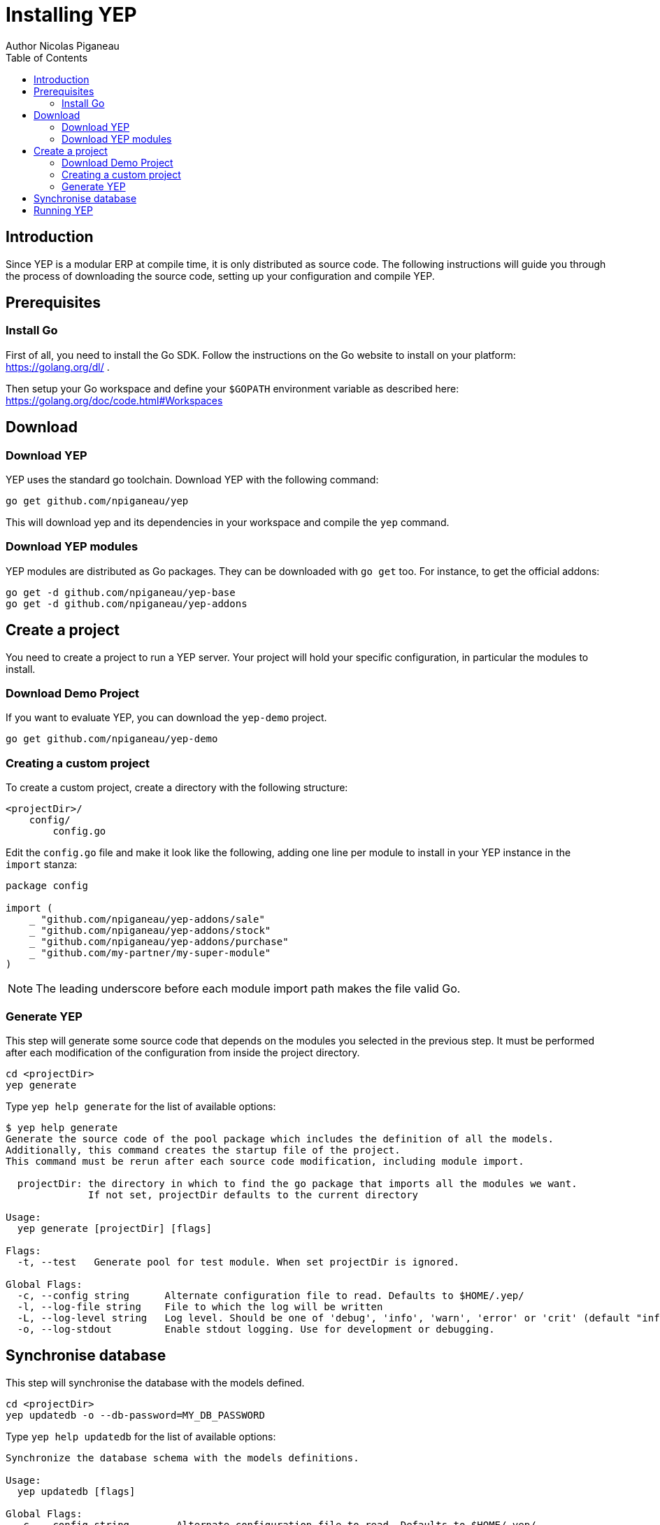 = Installing YEP
Author Nicolas Piganeau
:prewrap!:
:toc:

== Introduction
Since YEP is a modular ERP at compile time, it is only distributed as source
code. The following instructions will guide you through the process of
downloading the source code, setting up your configuration and compile YEP.

== Prerequisites

=== Install Go
First of all, you need to install the Go SDK. Follow the instructions on the
Go website to install on your platform: https://golang.org/dl/ .

Then setup your Go workspace and define your `$GOPATH` environment variable as
described here: https://golang.org/doc/code.html#Workspaces

== Download

=== Download YEP
YEP uses the standard go toolchain. Download YEP with the following command:

[source,shell]
----
go get github.com/npiganeau/yep
----

This will download yep and its dependencies in your workspace and compile the
`yep` command.

=== Download YEP modules
YEP modules are distributed as Go packages. They can be downloaded with
`go get` too. For instance, to get the official addons:

[source,shell]
----
go get -d github.com/npiganeau/yep-base
go get -d github.com/npiganeau/yep-addons
----

== Create a project
You need to create a project to run a YEP server. Your project will hold your
specific configuration, in particular the modules to install.

=== Download Demo Project
If you want to evaluate YEP, you can download the `yep-demo` project.

[source,shell]
----
go get github.com/npiganeau/yep-demo
----

=== Creating a custom project
To create a custom project, create a directory with the following structure:
----
<projectDir>/
    config/
        config.go
----

Edit the `config.go` file and make it look like the following, adding one line
per module to install in your YEP instance in the `import` stanza:

[source,go]
----
package config

import (
    _ "github.com/npiganeau/yep-addons/sale"
    _ "github.com/npiganeau/yep-addons/stock"
    _ "github.com/npiganeau/yep-addons/purchase"
    _ "github.com/my-partner/my-super-module"
)
----

NOTE: The leading underscore before each module import path makes the file
valid Go.

=== Generate YEP

This step will generate some source code that depends on the modules you
selected in the previous step. It must be performed after each modification
of the configuration from inside the project directory.

[source,shell]
----
cd <projectDir>
yep generate
----

Type `yep help generate` for the list of available options:
----
$ yep help generate
Generate the source code of the pool package which includes the definition of all the models.
Additionally, this command creates the startup file of the project.
This command must be rerun after each source code modification, including module import.

  projectDir: the directory in which to find the go package that imports all the modules we want.
              If not set, projectDir defaults to the current directory

Usage:
  yep generate [projectDir] [flags]

Flags:
  -t, --test   Generate pool for test module. When set projectDir is ignored.

Global Flags:
  -c, --config string      Alternate configuration file to read. Defaults to $HOME/.yep/
  -l, --log-file string    File to which the log will be written
  -L, --log-level string   Log level. Should be one of 'debug', 'info', 'warn', 'error' or 'crit' (default "info")
  -o, --log-stdout         Enable stdout logging. Use for development or debugging.
----

== Synchronise database

This step will synchronise the database with the models defined.

[source,shell]
----
cd <projectDir>
yep updatedb -o --db-password=MY_DB_PASSWORD
----

Type `yep help updatedb` for the list of available options:
----
Synchronize the database schema with the models definitions.

Usage:
  yep updatedb [flags]

Global Flags:
  -c, --config string        Alternate configuration file to read. Defaults to $HOME/.yep/
      --db-driver string     Database driver to use (default "postgres")
      --db-host string       Database hostname or IP. Leave empty to connect through socket.
      --db-name string       Database name. Defaults to 'yep' (default "yep")
      --db-password string   Database password. Leave empty when connecting through socket.
      --db-port string       Database port. Value is ignored if db-host is not set. (default "5432")
      --db-user string       Database user. Defaults to current user
      --debug                Enable server debug mode for development
  -l, --log-file string      File to which the log will be written
  -L, --log-level string     Log level. Should be one of 'debug', 'info', 'warn', 'error' or 'crit' (default "info")
  -o, --log-stdout           Enable stdout logging. Use for development or debugging.
----

== Running YEP

YEP is launched by the `yep server` command from inside the project directory.

[source,shell]
----
cd <projectDir>
yep server -o --db-password=MY_DB_PASSWORD
----

Type `yep help server` to get the list of available options:

----
$ yep help server
Start the YEP server of the project in 'projectDir'.
If projectDir is omitted, defaults to the current directory.

Usage:
  yep server [projectDir] [flags]

Flags:
      --db-driver string     Database driver to use (default "postgres")
      --db-host string       Database hostname or IP. Leave empty to connect through socket.
      --db-name string       Database name. Defaults to 'yep' (default "yep")
      --db-password string   Database password. Leave empty when connecting through socket.
      --db-port string       Database port. Value is ignored if db-host is not set. (default "5432")
      --db-user string       Database user. Defaults to current user

Global Flags:
  -c, --config string      Alternate configuration file to read. Defaults to $HOME/.yep/
  -l, --log-file string    File to which the log will be written
  -L, --log-level string   Log level. Should be one of 'debug', 'info', 'warn', 'error' or 'crit' (default "info")
  -o, --log-stdout         Enable stdout logging. Use for development or debugging.
----
